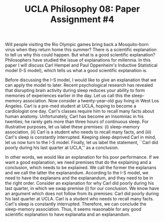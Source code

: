 #+AUTHOR: 204-351-724
#+TITLE: UCLA Philosophy 08: Paper Assignment #4

#+OPTIONS: toc:nil
#+OPTIONS: date:nil
#+OPTIONS: author:nil

#+LaTeX_CLASS_OPTIONS: [12pt,letter]
#+LATEX_HEADER: \usepackage[margin=1in]{geometry}
#+LATEX_HEADER: \usepackage{times}
#+LATEX_HEADER: \usepackage{setspace}
#+LATEX_HEADER: \doublespacing
#+LATEX_HEADER: \large

Will people visiting the Rio Olympic games bring back a Mosquito-born virus when they return home this summer?
There is a scientific explanation to tell us why this could happen.
But what is a good scientific explanation?
Philosophers have studied the issue of explanations for millennia.
In this paper I will discuss Carl Hempel and Paul Oppenheim's Inductive Statistical model (I-S model), which tells us what a good scientific explanation is.

Before discussing the I-S model, I would like to give an explanation that we can apply the model to later.
Recent psychological research has revealed that disrupting brain activity during sleep reduces your ability to form memories of experiences earlier in the day.
Let us call this the sleep-memory association.
Now consider a twenty-year-old guy living in West Los Angeles.
Carl is a pre-med student at UCLA, hoping to become a cardiologist one day.
Carl's classes require him to recall many facts about human anatomy.
Unfortunately, Carl has become an insomniac in his twenties; he rarely gets more than three hours of continuous sleep.
For illustrative purposes, let us label these premises: (i) sleep-memory association, (ii) Carl is a student who needs to recall many facts, and (iii)
Carl's sleep is constantly interrupted.
Keeping sleep deprived Carl in mind, let us now turn to the I-S model.
Finally, let us label the statement, ``Carl did poorly during his last quarter at UCLA,'' as a conclusion.

In other words, we would like an explanation for his poor performance.
If we want a good explanation, we need premises that do the explaining and a conclusion, which needs to be explained.
We call the former the explanans and we call the latter the explanandum.
According to the I-S model, we need to have the explanans and the explanandum, and they need to be in the right order.
Consider an explanation for why Carl did poorly during his last quarter, in which we swap premise (i) for our conclusion.
We know have an argument which does not follow from its premises: Carl did poorly during his last quarter at UCLA.
Carl is a student who needs to recall many facts.
Carl's sleep is constantly interrupted.
Therefore, we can conclude the sleep-memory association.
Thus, it seems reasonable for any good scientific explanation to have explanatia and an explanandum.
